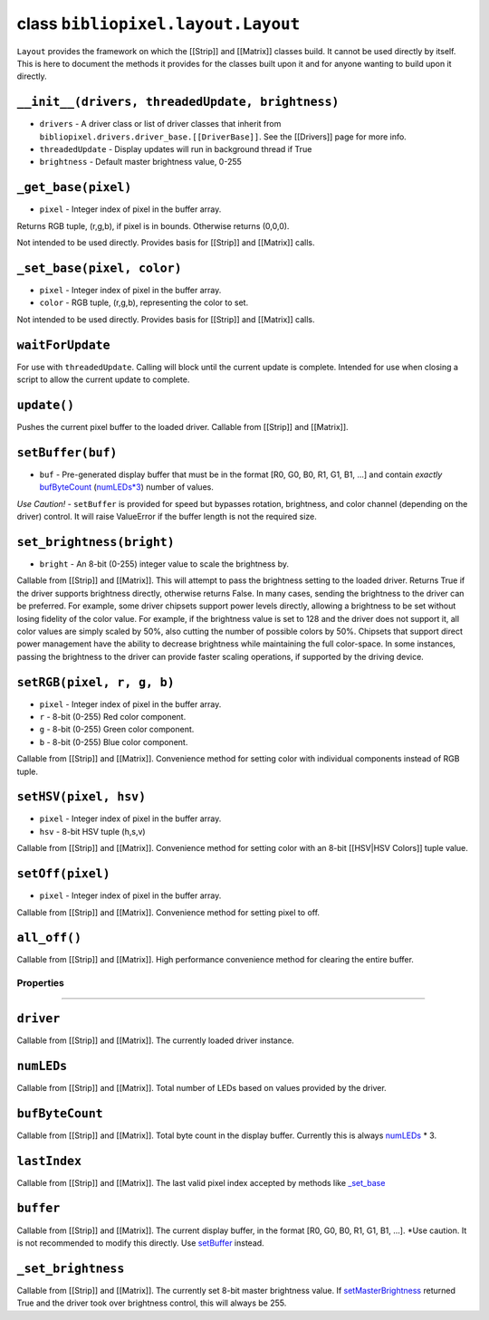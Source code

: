 class ``bibliopixel.layout.Layout``
===================================

``Layout`` provides the framework on which the [[Strip]] and [[Matrix]]
classes build. It cannot be used directly by itself. This is here to
document the methods it provides for the classes built upon it and for
anyone wanting to build upon it directly.

``__init__(drivers, threadedUpdate, brightness)``
^^^^^^^^^^^^^^^^^^^^^^^^^^^^^^^^^^^^^^^^^^^^^^^^^

-  ``drivers`` - A driver class or list of driver classes that inherit
   from ``bibliopixel.drivers.driver_base.[[DriverBase]]``. See the
   [[Drivers]] page for more info.
-  ``threadedUpdate`` - Display updates will run in background thread if
   True
-  ``brightness`` - Default master brightness value, 0-255

``_get_base(pixel)``
^^^^^^^^^^^^^^^^^^^^

-  ``pixel`` - Integer index of pixel in the buffer array.

Returns RGB tuple, (r,g,b), if pixel is in bounds. Otherwise returns
(0,0,0).

Not intended to be used directly. Provides basis for [[Strip]] and
[[Matrix]] calls.

``_set_base(pixel, color)``
^^^^^^^^^^^^^^^^^^^^^^^^^^^

-  ``pixel`` - Integer index of pixel in the buffer array.
-  ``color`` - RGB tuple, (r,g,b), representing the color to set.

Not intended to be used directly. Provides basis for [[Strip]] and
[[Matrix]] calls.

``waitForUpdate``
^^^^^^^^^^^^^^^^^

For use with ``threadedUpdate``. Calling will block until the current
update is complete. Intended for use when closing a script to allow the
current update to complete.

``update()``
^^^^^^^^^^^^

Pushes the current pixel buffer to the loaded driver. Callable from
[[Strip]] and [[Matrix]].

``setBuffer(buf)``
^^^^^^^^^^^^^^^^^^

-  ``buf`` - Pre-generated display buffer that must be in the format
   [R0, G0, B0, R1, G1, B1, ...] and contain *exactly*
   `bufByteCount <#bufbytecount>`__ (`numLEDs\*3 <#numleds>`__) number
   of values.

*Use Caution!* - ``setBuffer`` is provided for speed but bypasses
rotation, brightness, and color channel (depending on the driver)
control. It will raise ValueError if the buffer length is not the
required size.

``set_brightness(bright)``
^^^^^^^^^^^^^^^^^^^^^^^^^^

-  ``bright`` - An 8-bit (0-255) integer value to scale the brightness
   by.

Callable from [[Strip]] and [[Matrix]]. This will attempt to pass the
brightness setting to the loaded driver. Returns True if the driver
supports brightness directly, otherwise returns False. In many cases,
sending the brightness to the driver can be preferred. For example, some
driver chipsets support power levels directly, allowing a brightness to
be set without losing fidelity of the color value. For example, if the
brightness value is set to 128 and the driver does not support it, all
color values are simply scaled by 50%, also cutting the number of
possible colors by 50%. Chipsets that support direct power management
have the ability to decrease brightness while maintaining the full
color-space. In some instances, passing the brightness to the driver can
provide faster scaling operations, if supported by the driving device.

``setRGB(pixel, r, g, b)``
^^^^^^^^^^^^^^^^^^^^^^^^^^

-  ``pixel`` - Integer index of pixel in the buffer array.
-  ``r`` - 8-bit (0-255) Red color component.
-  ``g`` - 8-bit (0-255) Green color component.
-  ``b`` - 8-bit (0-255) Blue color component.

Callable from [[Strip]] and [[Matrix]]. Convenience method for setting
color with individual components instead of RGB tuple.

``setHSV(pixel, hsv)``
^^^^^^^^^^^^^^^^^^^^^^

-  ``pixel`` - Integer index of pixel in the buffer array.
-  ``hsv`` - 8-bit HSV tuple (h,s,v)

Callable from [[Strip]] and [[Matrix]]. Convenience method for setting
color with an 8-bit [[HSV\|HSV Colors]] tuple value.

``setOff(pixel)``
^^^^^^^^^^^^^^^^^

-  ``pixel`` - Integer index of pixel in the buffer array.

Callable from [[Strip]] and [[Matrix]]. Convenience method for setting
pixel to off.

``all_off()``
^^^^^^^^^^^^^

Callable from [[Strip]] and [[Matrix]]. High performance convenience
method for clearing the entire buffer.

Properties
~~~~~~~~~~

--------------

``driver``
^^^^^^^^^^

Callable from [[Strip]] and [[Matrix]]. The currently loaded driver
instance.

``numLEDs``
^^^^^^^^^^^

Callable from [[Strip]] and [[Matrix]]. Total number of LEDs based on
values provided by the driver.

``bufByteCount``
^^^^^^^^^^^^^^^^

Callable from [[Strip]] and [[Matrix]]. Total byte count in the display
buffer. Currently this is always `numLEDs <#numleds>`__ \* 3.

``lastIndex``
^^^^^^^^^^^^^

Callable from [[Strip]] and [[Matrix]]. The last valid pixel index
accepted by methods like `\_set\_base <#_set_basepixel-color>`__

``buffer``
^^^^^^^^^^

Callable from [[Strip]] and [[Matrix]]. The current display buffer, in
the format [R0, G0, B0, R1, G1, B1, ...]. \*Use caution. It is not
recommended to modify this directly. Use `setBuffer <#setbufferbuf>`__
instead.

``_set_brightness``
^^^^^^^^^^^^^^^^^^^

Callable from [[Strip]] and [[Matrix]]. The currently set 8-bit master
brightness value. If
`setMasterBrightness <#setmasterbrightnessbright>`__ returned True and
the driver took over brightness control, this will always be 255.
